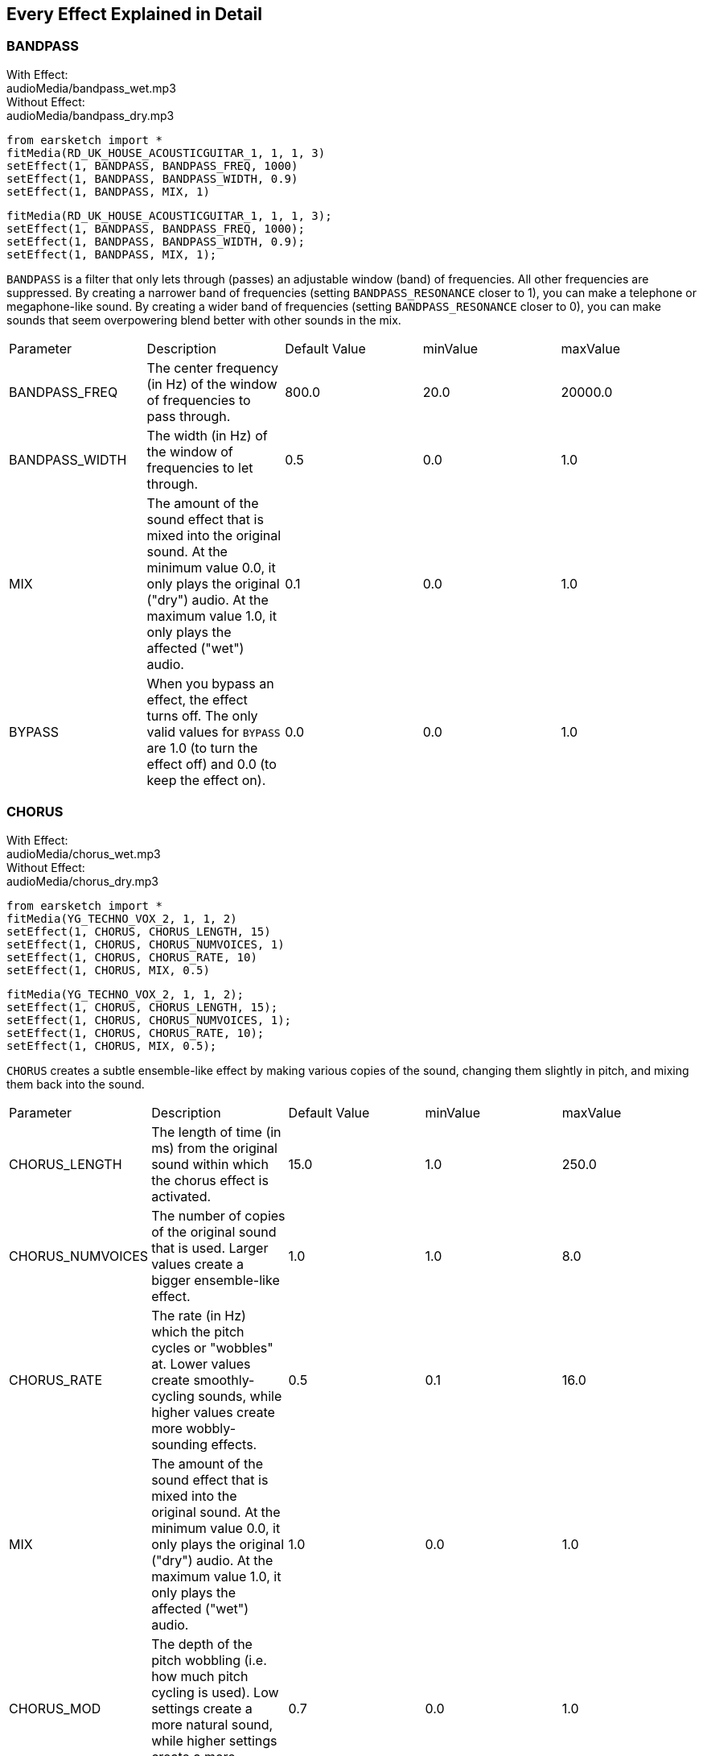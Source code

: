 [[ch_28]]
== Every Effect Explained in Detail
:nofooter:

[[bandpass]]
=== BANDPASS

++++
<div class="effect-examples">
    <div class="audio-label">With Effect:</div>
    <div class="curriculum-mp3">audioMedia/bandpass_wet.mp3</div>
    <div class="audio-label">Without Effect:</div>
    <div class="curriculum-mp3">audioMedia/bandpass_dry.mp3</div>
</div>
++++

[role="curriculum-python"]
[source,python]
----
from earsketch import *
fitMedia(RD_UK_HOUSE_ACOUSTICGUITAR_1, 1, 1, 3)
setEffect(1, BANDPASS, BANDPASS_FREQ, 1000)
setEffect(1, BANDPASS, BANDPASS_WIDTH, 0.9)
setEffect(1, BANDPASS, MIX, 1)
----

[role="curriculum-javascript"]
[source,javascript]
----
fitMedia(RD_UK_HOUSE_ACOUSTICGUITAR_1, 1, 1, 3);
setEffect(1, BANDPASS, BANDPASS_FREQ, 1000);
setEffect(1, BANDPASS, BANDPASS_WIDTH, 0.9);
setEffect(1, BANDPASS, MIX, 1);
----

`BANDPASS` is a filter that only lets through (passes) an adjustable window (band) of frequencies. All other frequencies are suppressed. By creating a narrower band of frequencies (setting `BANDPASS_RESONANCE` closer to 1), you can make a telephone or megaphone-like sound. By creating a wider band of frequencies (setting `BANDPASS_RESONANCE` closer to 0), you can make sounds that seem overpowering blend better with other sounds in the mix. 

|========================================================================
| Parameter | Description | Default Value | minValue | maxValue
| BANDPASS_FREQ | The center frequency (in Hz) of the window of frequencies to pass through. | 800.0 | 20.0 | 20000.0
| BANDPASS_WIDTH | The width (in Hz) of the window of frequencies to let through. | 0.5 | 0.0 | 1.0
| MIX | The amount of the sound effect that is mixed into the original sound. At the minimum value 0.0, it only plays the original ("dry") audio. At the maximum value 1.0, it only plays the affected ("wet") audio. | 0.1 | 0.0 | 1.0
| BYPASS | When you bypass an effect, the effect turns off. The only valid values for `BYPASS` are 1.0 (to turn the effect off) and 0.0 (to keep the effect on). | 0.0 | 0.0 | 1.0
|========================================================================

[[chorus]]
=== CHORUS

++++
<div class="effect-examples">
    <div class="audio-label">With Effect:</div>
    <div class="curriculum-mp3">audioMedia/chorus_wet.mp3</div>
    <div class="audio-label">Without Effect:</div>
    <div class="curriculum-mp3">audioMedia/chorus_dry.mp3</div>
</div>
++++

[role="curriculum-python"]
[source,python]
----
from earsketch import *
fitMedia(YG_TECHNO_VOX_2, 1, 1, 2)
setEffect(1, CHORUS, CHORUS_LENGTH, 15)
setEffect(1, CHORUS, CHORUS_NUMVOICES, 1)
setEffect(1, CHORUS, CHORUS_RATE, 10)
setEffect(1, CHORUS, MIX, 0.5)
----

[role="curriculum-javascript"]
[source,javascript]
----
fitMedia(YG_TECHNO_VOX_2, 1, 1, 2);
setEffect(1, CHORUS, CHORUS_LENGTH, 15);
setEffect(1, CHORUS, CHORUS_NUMVOICES, 1);
setEffect(1, CHORUS, CHORUS_RATE, 10);
setEffect(1, CHORUS, MIX, 0.5);
----

`CHORUS` creates a subtle ensemble-like effect by making various copies of the sound, changing them slightly in pitch, and mixing them back into the sound. 

|========================================================================
| Parameter | Description | Default Value | minValue | maxValue
| CHORUS_LENGTH | The length of time (in ms) from the original sound within which the chorus effect is activated. | 15.0 | 1.0 | 250.0
| CHORUS_NUMVOICES | The number of copies of the original sound that is used. Larger values create a bigger ensemble-like effect. | 1.0 | 1.0 | 8.0
| CHORUS_RATE | The rate (in Hz) which the pitch cycles or "wobbles" at. Lower values create smoothly-cycling sounds, while higher values create more wobbly-sounding effects. | 0.5 | 0.1 | 16.0
| MIX | The amount of the sound effect that is mixed into the original sound. At the minimum value 0.0, it only plays the original ("dry") audio. At the maximum value 1.0, it only plays the affected ("wet") audio. | 1.0 | 0.0 | 1.0
| CHORUS_MOD | The depth of the pitch wobbling (i.e. how much pitch cycling is used). Low settings create a more natural sound, while higher settings create a more artificial-like sound. | 0.7 | 0.0 | 1.0
|========================================================================

[[compressor]]
=== COMPRESSOR

++++
<div class="effect-examples">
    <div class="audio-label">With Effect:</div>
    <div class="curriculum-mp3">audioMedia/compressor_wet.mp3</div>
    <div class="audio-label">Without Effect:</div>
    <div class="curriculum-mp3">audioMedia/compressor_dry.mp3</div>
</div>
++++

[role="curriculum-python"]
[source,python]
----
from earsketch import *
fitMedia(EIGHT_BIT_ANALOG_DRUM_LOOP_001, 1, 1, 3)
setEffect(1, COMPRESSOR, COMPRESSOR_THRESHOLD, -30)
setEffect(1, COMPRESSOR, COMPRESSOR_RATIO, 100)
----

[role="curriculum-javascript"]
[source,javascript]
----
fitMedia(EIGHT_BIT_ANALOG_DRUM_LOOP_001, 1, 1, 3);
setEffect(1, COMPRESSOR, COMPRESSOR_THRESHOLD, -30);
setEffect(1, COMPRESSOR, COMPRESSOR_RATIO, 100);
----

`COMPRESSOR` reduces the volume of the loudest sections of a sound and amplifies the quietest sections. This creates a smaller dynamic range, which means that the volume of the track stays more constant throughout. Music producers often use compressors to fine-tune and add “punch” to drums. 

|========================================================================
| Parameter | Description | Default Value | minValue | maxValue
| COMPRESSOR_THRESHOLD | The amplitude (volume) level (in dB) above which the compressor starts to reduce volume. | -18.0 | -30.0 | 0.0
| COMPRESSOR_RATIO | The amount of specified gain reduction. A ratio of 3:1 means that if the original sound is 3 dB over the threshold, then the affected sound will be 1 dB over the threshold. | 10.0 | 1.0 | 100.0
| BYPASS | When you bypass an effect, the effect turns off. The only valid values for `BYPASS` are 1.0 (to turn the effect off) and 0.0 (to keep the effect on).  | 0.0 | 0.0 | 1.0
|========================================================================

[[delay]]
=== DELAY

++++
<div class="effect-examples">
    <div class="audio-label">With Effect:</div>
    <div class="curriculum-mp3">audioMedia/delay_wet.mp3</div>
    <div class="audio-label">Without Effect:</div>
    <div class="curriculum-mp3">audioMedia/delay_dry.mp3</div>
</div>
++++

[role="curriculum-python"]
[source,python]
----
from earsketch import *
fitMedia(YG_TECHNO_VOX_2, 1, 1, 3)
setEffect(1, DELAY, DELAY_TIME, 370)
setEffect(1, DELAY, DELAY_FEEDBACK, -3.5)
setEffect(1, DELAY, MIX, 1)
----

[role="curriculum-javascript"]
[source,javascript]
----
fitMedia(YG_TECHNO_VOX_2, 1, 1, 3);
setEffect(1, DELAY, DELAY_TIME, 370);
setEffect(1, DELAY, DELAY_FEEDBACK, -3.5);
setEffect(1, DELAY, MIX, 1);
----

`DELAY` creates a repeated echo of the original sound. It does this by playing the original sound as well as a delayed, quieter version of the original. After this first echo, it plays an echo of the echo (quieter than the first), then an echo of the echo of the echo (even quieter), and so on. If you set the time between each echo (`DELAY_TIME`) to the length of a beat, you can create an interesting rhythmic effect. 

|========================================================================
| Parameter | Description | Default Value | minValue | maxValue
| DELAY_TIME | The time amount in milliseconds (ms) that the original track is delayed, and the time between successive repeats of the delay. | 300.0 | 0.0 | 4000.0
| DELAY_FEEDBACK | The relative amount of repeats that the delay generates. Higher values create more "echoes". Be careful of applying "too much" feedback! | -3.0 | -120.0 | -1.0
| MIX | The amount of the sound effect that is mixed into the original sound. At the minimum value 0.0, it only plays the original ("dry") audio. At the maximum value 1.0, it only plays the affected ("wet") audio. | 0.5 | 0.0 | 1.0
| BYPASS | When you bypass an effect, the effect turns off. The only valid values for `BYPASS` are 1.0 (to turn the effect off) and 0.0 (to keep the effect on).  | 0.0 | 0.0 | 1.0
|========================================================================

[[distortion]]
=== DISTORTION

++++
<div class="effect-examples">
    <div class="audio-label">With Effect:</div>
    <div class="curriculum-mp3">audioMedia/distortion_wet.mp3</div>
    <div class="audio-label">Without Effect:</div>
    <div class="curriculum-mp3">audioMedia/distortion_dry.mp3</div>
</div>
++++

[role="curriculum-python"]
[source,python]
----
from earsketch import *
fitMedia(RD_UK_HOUSE_ACOUSTICGUITAR_1, 1, 1, 3)
setEffect(1, DISTORTION, DISTO_GAIN, 27)
setEffect(1, DISTORTION, MIX, 1)
----

[role="curriculum-javascript"]
[source,javascript]
----
fitMedia(RD_UK_HOUSE_ACOUSTICGUITAR_1, 1, 1, 3);
setEffect(1, DISTORTION, DISTO_GAIN, 27);
setEffect(1, DISTORTION, MIX, 1);
----

`DISTORTION` adds a dirty, fuzzy, and gritty effect to a sound by overdriving it, which clips the sound wave and adds overtones (higher frequencies related to the original sound). `DISTORTION` is commonly used on electric guitars in rock and grunge music, but you can use it for many different sounds.

|========================================================================
| Parameter | Description | Default Value | minValue | maxValue
| DISTO_GAIN | The amount of overdrive of the original sound. | 20.0 | 0.0 | 50.0
| MIX | The amount of the sound effect that is mixed into the original sound. At the minimum value 0.0, it only plays the original ("dry") audio. At the maximum value 1.0, it only plays the affected ("wet") audio.| 1.0 | 0.0 | 1.0
| BYPASS | When you bypass an effect, the effect turns off. The only valid values for `BYPASS` are 1.0 (to turn the effect off) and 0.0 (to keep the effect on).  | 0.0 | 0.0 | 1.0
|========================================================================

[[eq3band]]
=== EQ3BAND

++++
<div class="effect-examples">
    <div class="audio-label">With Effect:</div>
    <div class="curriculum-mp3">audioMedia/eq3band_wet.mp3</div>
    <div class="audio-label">Without Effect:</div>
    <div class="curriculum-mp3">audioMedia/eq3band_dry.mp3</div>
</div>
++++

[role="curriculum-python"]
[source,python]
----
from earsketch import *
fitMedia(EIGHT_BIT_ANALOG_DRUM_LOOP_001, 1, 1, 3)
setEffect(1, EQ3BAND, EQ3BAND_LOWGAIN, -15)
setEffect(1, EQ3BAND, EQ3BAND_MIDGAIN, -5)
setEffect(1, EQ3BAND, EQ3BAND_HIGHGAIN, 15)
setEffect(1, EQ3BAND, EQ3BAND_HIGHFREQ, 2000)
setEffect(1, EQ3BAND, MIX, 1)
----

[role="curriculum-javascript"]
[source,javascript]
----
fitMedia(EIGHT_BIT_ANALOG_DRUM_LOOP_001, 1, 1, 3);
setEffect(1, EQ3BAND, EQ3BAND_LOWGAIN, -15);
setEffect(1, EQ3BAND, EQ3BAND_MIDGAIN, -5);
setEffect(1, EQ3BAND, EQ3BAND_HIGHGAIN, 15);
setEffect(1, EQ3BAND, EQ3BAND_HIGHFREQ, 2000);
setEffect(1, EQ3BAND, MIX, 1);
----

`EQ3BAND` is a three-band equalizer, which is a tool used to adjust the volume of three separate frequency ranges in an audio track: bass, midrange, and treble (low, mid, high). EQ is used in music production to get rid of unwanted frequencies, create balance between tracks to get a radio-ready mix, or simply change the "vibe" of a sound. 


|========================================================================
| Parameter | Description | Default Value | minValue | maxValue
| EQ3BAND_LOWGAIN | The gain (in dB) of the low range of frequencies of the EQ. Negative values lower the volume of the low frequencies, while positive values boost them. | 0.0 | -24.0 | 18.0
| EQ3BAND_LOWFREQ | Specifies the highest frequency (in Hz) of the low range. | 200.0 | 20.0 | 20000.0
| EQ3BAND_MIDGAIN | The gain (in dB) of the mid range of frequencies of the EQ. Negative values lower the volume of the mid frequencies, while positive values boost them. | 0.0 | -24.0 | 18.0
| EQ3BAND_MIDFREQ | Specifies the center frequency (in Hz) of the mid range. | 2000.0 | 20.0 | 20000.0
| EQ3BAND_HIGHGAIN | The gain (in dB) of the high range of frequencies of the EQ. Negative values lower the volume of the high frequencies, while positive values boost them. | 0.0 | -24.0 | 18.0
| EQ3BAND_HIGHFREQ | Specifies the cutoff frequency (in Hz) of the high range. | 2000.0 | 20.0 | 20000.0
| MIX | The amount of the sound effect that is mixed into the original sound. At the minimum value 0.0, it only plays the original ("dry") audio. At the maximum value 1.0, it only plays the affected ("wet") audio. | 1.0 | 0.0 | 1.0
| BYPASS | When you bypass an effect, the effect turns off. The only valid values for `BYPASS` are 1.0 (to turn the effect off) and 0.0 (to keep the effect on).  | 0.0 | 0.0 | 1.0
|========================================================================

[[filter]]
=== FILTER

++++
<div class="effect-examples">
    <div class="audio-label">With Effect:</div>
    <div class="curriculum-mp3">audioMedia/filter_wet.mp3</div>
    <div class="audio-label">Without Effect:</div>
    <div class="curriculum-mp3">audioMedia/filter_dry.mp3</div>
</div>
++++

[role="curriculum-python"]
[source,python]
----
from earsketch import *
fitMedia(EIGHT_BIT_ANALOG_DRUM_LOOP_001, 1, 1, 3)
setEffect(1, FILTER, FILTER_FREQ, 20, 1, 4000, 3)
setEffect(1, FILTER, FILTER_RESONANCE, 0.9)
setEffect(1, FILTER, MIX, 1)
----

[role="curriculum-javascript"]
[source,javascript]
----
fitMedia(EIGHT_BIT_ANALOG_DRUM_LOOP_001, 1, 1, 3);
setEffect(1, FILTER, FILTER_FREQ, 20, 1, 4000, 3);
setEffect(1, FILTER, FILTER_RESONANCE, 0.9);
setEffect(1, FILTER, MIX, 1);
----

`FILTER` can soften, darken, or add depth to sound. It does this by applying a low-pass filter which lowers the volume of high frequencies. 

|========================================================================
| Parameter | Description | Default Value | minValue | maxValue
| FILTER_FREQ | The cutoff frequency (Hz), which means that all frequencies higher than this value are rolled-off (become lower and lower in volume the higher they are from this value). | 1000.0 | 20.0 | 20000.0
| FILTER_RESONANCE | The amount of amplification of a narrow band of frequencies around the current `FILTER_FREQ` level. Higher values create a more vibrant, ringing sound around the cutoff frequency. | 0.8 | 0.0 | 1.0
| MIX | The amount of the sound effect that is mixed into the original sound. At the minimum value 0.0, it only plays the original ("dry") audio. At the maximum value 1.0, it only plays the affected ("wet") audio. | 1.0 | 0.0 | 1.0
| BYPASS | When you bypass an effect, the effect turns off. The only valid values for `BYPASS` are 1.0 (to turn the effect off) and 0.0 (to keep the effect on).  | 0.0 | 0.0 | 1.0
|========================================================================

[[flanger]]
=== FLANGER

++++
<div class="effect-examples">
    <div class="audio-label">With Effect:</div>
    <div class="curriculum-mp3">audioMedia/flanger_wet.mp3</div>
    <div class="audio-label">Without Effect:</div>
    <div class="curriculum-mp3">audioMedia/flanger_dry.mp3</div>
</div>
++++

[role="curriculum-python"]
[source,python]
----
from earsketch import *
fitMedia(YG_TECHNO_VOX_2, 1, 1, 2)
setEffect(1, FLANGER, FLANGER_LENGTH, 10)
setEffect(1, FLANGER, FLANGER_FEEDBACK, -5)
setEffect(1, FLANGER, FLANGER_RATE, 20)
setEffect(1, FLANGER, MIX, 1)
----

[role="curriculum-javascript"]
[source,javascript]
----
fitMedia(YG_TECHNO_VOX_2, 1, 1, 2);
setEffect(1, FLANGER, FLANGER_LENGTH, 10);
setEffect(1, FLANGER, FLANGER_FEEDBACK, -5);
setEffect(1, FLANGER, FLANGER_RATE, 20);
setEffect(1, FLANGER, MIX, 1);
----

`FLANGER` creates a "whoosh"-like effect by making various copies of the sound, adjusting their delay time very slightly, and then mixing them back into the original sound. At extreme values of parameter settings, `FLANGER` produces more artificial and "robot-like" sounds. 

|========================================================================
| Parameter | Description | Default Value | minValue | maxValue
| FLANGER_LENGTH | The length of delay time (in ms) from the original sound within which the flanger effect is activated. | 6.0 | 0.0 | 200.0
| FLANGER_FEEDBACK | The amount (in dB) that the affected sound is "fed back" into the effect. Higher values create more artificial-like sounds. | -50.0 | -80.0 | -1.0
| FLANGER_RATE | The rate (in Hz) which the pitch cycles or "whooshes" at. Lower values create more smoothly-cycling sounds, while higher values create more whooshing-sounding effects and sonic artifacts. | 0.6 | 0.001 | 100.0
| MIX | The amount of the sound effect that is mixed into the original sound. At the minimum value 0.0, it only plays the original ("dry") audio. At the maximum value 1.0, it only plays the affected ("wet") audio. | 1.0 | 0.0 | 1.0
| BYPASS | When you bypass an effect, the effect turns off. The only valid values for `BYPASS` are 1.0 (to turn the effect off) and 0.0 (to keep the effect on).  | 0.0 | 0.0 | 1.0
|========================================================================

[[pan]]
=== PAN

++++
<div class="effect-examples">
    <div class="audio-label">With Effect:</div>
    <div class="curriculum-mp3">audioMedia/pan_wet.mp3</div>
    <div class="audio-label">Without Effect:</div>
    <div class="curriculum-mp3">audioMedia/pan_dry.mp3</div>
</div>
++++

[role="curriculum-python"]
[source,python]
----
from earsketch import *
fitMedia(RD_UK_HOUSE_ACOUSTICGUITAR_1, 1, 1, 3)
setEffect(1, PAN, LEFT_RIGHT, -100, 1.5, 100, 2.5)
----

[role="curriculum-javascript"]
[source,javascript]
----
fitMedia(RD_UK_HOUSE_ACOUSTICGUITAR_1, 1, 1, 3);
setEffect(1, PAN, LEFT_RIGHT, -100, 1.5, 100, 2.5);
----

`PAN` affects the mix between the left and right audio channels. If you are wearing headphones, adjusting `PAN` changes how much of the sound you hear in your left ear versus the right. 

|========================================================================
| Parameter | Description | Default Value | minValue | maxValue
| LEFT_RIGHT | Specifies the left/right location of the original sound within the stereo field (0.0 is center, -100.0 is fully left, 100.0 is fully right). | 0.0 | -100.0 | 100.0
| BYPASS | When you bypass an effect, the effect turns off. The only valid values for `BYPASS` are 1.0 (to turn the effect off) and 0.0 (to keep the effect on).  | 0.0 | 0.0 | 1.0
|========================================================================

[[phaser]]
=== PHASER

++++
<div class="effect-examples">
    <div class="audio-label">With Effect:</div>
    <div class="curriculum-mp3">audioMedia/phaser_wet.mp3</div>
    <div class="audio-label">Without Effect:</div>
    <div class="curriculum-mp3">audioMedia/phaser_dry.mp3</div>
</div>
++++

[role="curriculum-python"]
[source,python]
----
from earsketch import *
fitMedia(RD_UK_HOUSE_ACOUSTICGUITAR_1, 1, 1, 3)
setEffect(1, PHASER, PHASER_RATE, 0.7)
setEffect(1, PHASER, PHASER_RANGEMIN, 440)
setEffect(1, PHASER, PHASER_RANGEMIN, 1600)
setEffect(1, PHASER, PHASER_FEEDBACK, -2)
setEffect(1, PHASER, MIX, 1)
----

[role="curriculum-javascript"]
[source,javascript]
----
fitMedia(RD_UK_HOUSE_ACOUSTICGUITAR_1, 1, 1, 3);
setEffect(1, PHASER, PHASER_RATE, 0.7);
setEffect(1, PHASER, PHASER_RANGEMIN, 440);
setEffect(1, PHASER, PHASER_RANGEMIN, 1600);
setEffect(1, PHASER, PHASER_FEEDBACK, -2);
setEffect(1, PHASER, MIX, 1);
----

`PHASER` creates a sweeping-sounding effect by making a copy of the original sound, delaying it slightly, and playing it against the original. When this happens, some of the frequencies in the original sound and the copy temporarily cancel each other out by going "in and out of phase" with each other. 

|========================================================================
| Parameter | Description | Default Value | minValue | maxValue
| PHASER_RATE | The rate (in Hz) that the slight delay time changes back and forth. Lower values create more smoothly-cycling sounds, while higher values create more robotic-sounding effects and sonic artifacts. | 0.5 | 0.0 | 10.0
| PHASER_RANGEMIN | The low value (in Hz) of the affected frequency range. | 440.0 | 40.0 | 20000.0
| PHASER_RANGEMAX | The high value (in Hz) of the affected frequency range. | 1600.0 | 40.0 | 20000.0
| PHASER_FEEDBACK | The amount that the affected sound is "fed back" into the effect. Higher values create more artificial-like sounds. | -3.0 | -120.0 | -1.0
| MIX | The amount of the sound effect that is mixed into the original sound. At the minimum value 0.0, it only plays the original ("dry") audio. At the maximum value 1.0, it only plays the affected ("wet") audio. | 1.0 | 0.0 | 1.0
| BYPASS | When you bypass an effect, the effect turns off. The only valid values for `BYPASS` are 1.0 (to turn the effect off) and 0.0 (to keep the effect on).  | 0.0 | 0.0 | 1.0
|========================================================================

[[pitchshift]]
=== PITCHSHIFT

++++
<div class="effect-examples">
    <div class="audio-label">With Effect:</div>
    <div class="curriculum-mp3">audioMedia/pitchshift_wet.mp3</div>
    <div class="audio-label">Without Effect:</div>
    <div class="curriculum-mp3">audioMedia/pitchshift_dry.mp3</div>
</div>
++++

[role="curriculum-python"]
[source,python]
----
from earsketch import *
fitMedia(YG_TECHNO_VOX_2, 1, 1, 2)
setEffect(1, PITCHSHIFT, PITCHSHIFT_SHIFT, -10)
----

[role="curriculum-javascript"]
[source,javascript]
----
fitMedia(YG_TECHNO_VOX_2, 1, 1, 2);
setEffect(1, PITCHSHIFT, PITCHSHIFT_SHIFT, -10);
----

`PITCHSHIFT` raises or lowers the pitch of a sound. It can be helpful for making multiple tracks sound better together.  

|========================================================================
| Parameter | Description | Default Value | minValue | maxValue
| PITCHSHIFT_SHIFT | Specifies the amount to adjust the pitch of the original sound in semitones (and fractions of a semitone, given by values after the decimal point). 12 semitones equal 1 octave. | 0.0 | -12.0 | 12.0
| BYPASS | When you bypass an effect, the effect turns off. The only valid values for `BYPASS` are 1.0 (to turn the effect off) and 0.0 (to keep the effect on).  | 0.0 | 0.0 | 1.0
|========================================================================

[[reverb]]
=== REVERB

++++
<div class="effect-examples">
    <div class="audio-label">With Effect:</div>
    <div class="curriculum-mp3">audioMedia/reverb_wet.mp3</div>
    <div class="audio-label">Without Effect:</div>
    <div class="curriculum-mp3">audioMedia/reverb_dry.mp3</div>
</div>
++++

[role="curriculum-python"]
[source,python]
----
from earsketch import *
fitMedia(EIGHT_BIT_ANALOG_DRUM_LOOP_001, 1, 1, 3)
setEffect(1, REVERB, REVERB_TIME, 2000)
setEffect(1, REVERB, REVERB_DAMPFREQ, 18000)
setEffect(1, REVERB, MIX, 0.5)
----

[role="curriculum-javascript"]
[source,javascript]
----
fitMedia(EIGHT_BIT_ANALOG_DRUM_LOOP_001, 1, 1, 3);
setEffect(1, REVERB, REVERB_TIME, 2000);
setEffect(1, REVERB, REVERB_DAMPFREQ, 18000);
setEffect(1, REVERB, MIX, 0.5);
----

`REVERB` adds a slowly decaying ambience to a sound, making it sound denser, dreamier, or as if it was recorded in a smaller or larger room than it actually was. 

|========================================================================
| Parameter | Description | Default Value | minValue | maxValue
| REVERB_TIME | The decaying time of the ambiance in milliseconds (ms). When modulating REVERB_TIME over time using automation curve, due to the nature of convolution-based reverb, the value is updated only at every quarter note (time=0.25) in a "stair-case" manner from the starting point of the automation. (You will, however, hardly notice that.) | 1500.0 | 100.0 | 4000.0
| REVERB_DAMPFREQ | The cutoff frequency (in Hz) of the lowpass filter applied to the ambiance. The lower the value, the darker the reverberation will sound. | 10000.0 | 200.0 | 18000.0
| MIX | The amount of the sound effect that is mixed into the original sound. At the minimum value 0.0, it only plays the original ("dry") audio. At the maximum value 1.0, it only plays the affected ("wet") audio. | 0.3 | 0.0 | 1.0
| BYPASS | When you bypass an effect, the effect turns off. The only valid values for `BYPASS` are 1.0 (to turn the effect off) and 0.0 (to keep the effect on).  | 0.0 | 0.0 | 1.0
|========================================================================

[[ringmod]]
=== RINGMOD

++++
<div class="effect-examples">
    <div class="audio-label">With Effect:</div>
    <div class="curriculum-mp3">audioMedia/ringmod_wet.mp3</div>
    <div class="audio-label">Without Effect:</div>
    <div class="curriculum-mp3">audioMedia/ringmod_dry.mp3</div>
</div>
++++

[role="curriculum-python"]
[source,python]
----
from earsketch import *
ffitMedia(YG_TECHNO_VOX_2, 1, 1, 2)
setEffect(1, RINGMOD, RINGMOD_MODFREQ, 100)
setEffect(1, RINGMOD, RINGMOD_FEEDBACK, 80)
setEffect(1, RINGMOD, MIX, 1)
----

[role="curriculum-javascript"]
[source,javascript]
----
fitMedia(YG_TECHNO_VOX_2, 1, 1, 2);
setEffect(1, RINGMOD, RINGMOD_MODFREQ, 100);
setEffect(1, RINGMOD, RINGMOD_FEEDBACK, 80);
setEffect(1, RINGMOD, MIX, 1);
----

`RINGMOD` creates many different artificial-sounding effects by multiplying the signals from the original and a pure sine wave (which sounds like a tuning fork). Some parameter settings will produce effects similar to ones used in old science fiction movies.

|========================================================================
| Parameter | Description | Default Value | minValue | maxValue
| RINGMOD_MODFREQ | The frequency (in Hz) of the sine wave oscillator that is being multiplied into your original sound. | 40.0 | 0.0 | 100.0
| RINGMOD_FEEDBACK | The amount of affected sound that is fed-back into the effect. High values create more robotic-type sounds and sonic artifacts. | 0.0 | 0.0 | 100.0
| MIX | The amount of the sound effect that is mixed into the original sound. At the minimum value 0.0, it only plays the original ("dry") audio. At the maximum value 1.0, it only plays the affected ("wet") audio. | 1.0 | 0.0 | 1.0
| BYPASS | When you bypass an effect, the effect turns off. The only valid values for `BYPASS` are 1.0 (to turn the effect off) and 0.0 (to keep the effect on).  | 0.0 | 0.0 | 1.0
|========================================================================

[[tremolo]]
=== TREMOLO

++++
<div class="effect-examples">
    <div class="audio-label">With Effect:</div>
    <div class="curriculum-mp3">audioMedia/tremolo_wet.mp3</div>
    <div class="audio-label">Without Effect:</div>
    <div class="curriculum-mp3">audioMedia/tremolo_dry.mp3</div>
</div>
++++

[role="curriculum-python"]
[source,python]
----
from earsketch import *
fitMedia(RD_UK_HOUSE_ACOUSTICGUITAR_1, 1, 1, 3)
setEffect(1, TREMOLO, TREMOLO_FREQ, 7.5)
setEffect(1, TREMOLO, TREMOLO_AMOUNT, -10)
setEffect(1, TREMOLO, MIX, 1)
----

[role="curriculum-javascript"]
[source,javascript]
----
fitMedia(RD_UK_HOUSE_ACOUSTICGUITAR_1, 1, 1, 3);
setEffect(1, TREMOLO, TREMOLO_FREQ, 7.5);
setEffect(1, TREMOLO, TREMOLO_AMOUNT, -10);
setEffect(1, TREMOLO, MIX, 1);
----

`TREMOLO` produces a wobbly-sounding effect by quickly changing the volume of the sound back and forth. 

|========================================================================
| Parameter | Description | Default Value | minValue | maxValue
| TREMOLO_FREQ | The rate (in Hz) that the volume is changed back and forth. | 4.0 | 0.0 | 100.0
| TREMOLO_AMOUNT | The amount (in dB) that the volume changes back and forth over during each cycle. | -6.0 | -60.0 | 0.0
| MIX | The amount of the sound effect that is mixed into the original sound. At the minimum value 0.0, it only plays the original ("dry") audio. At the maximum value 1.0, it only plays the affected ("wet") audio. | 1.0 | 0.0 | 1.0
| BYPASS | When you bypass an effect, the effect turns off. The only valid values for `BYPASS` are 1.0 (to turn the effect off) and 0.0 (to keep the effect on).  | 0.0 | 0.0 | 1.0
|========================================================================

[[volume]]
=== VOLUME

++++
<div class="effect-examples">
    <div class="audio-label">With Effect:</div>
    <div class="curriculum-mp3">audioMedia/volume_wet.mp3</div>
    <div class="audio-label">Without Effect:</div>
    <div class="curriculum-mp3">audioMedia/volume_dry.mp3</div>
</div>
++++

[role="curriculum-python"]
[source,python]
----
from earsketch import *
fitMedia(EIGHT_BIT_ANALOG_DRUM_LOOP_001, 1, 1, 3)
setEffect(1, VOLUME, GAIN, -55, 1, 0, 3)
----

[role="curriculum-javascript"]
[source,javascript]
----
fitMedia(EIGHT_BIT_ANALOG_DRUM_LOOP_001, 1, 1, 3);
setEffect(1, VOLUME, GAIN, -55, 1, 0, 3);
----

`VOLUME` allows you to change the loudness of a sound.

|========================================================================
| Parameter | Description | Default Value | minValue | maxValue
| GAIN | Specifies the output volume level of the original sound. | 0.0 | -60.0 | 12.0
| BYPASS | When you bypass an effect, the effect turns off. The only valid values for `BYPASS` are 1.0 (to turn the effect off) and 0.0 (to keep the effect on).  | 0.0 | 0.0 | 1.0
|========================================================================

[[wah]]
=== WAH

++++
<div class="effect-examples">
    <div class="audio-label">With Effect:</div>
    <div class="curriculum-mp3">audioMedia/wah_wet.mp3</div>
    <div class="audio-label">Without Effect:</div>
    <div class="curriculum-mp3">audioMedia/wah_dry.mp3</div>
</div>
++++

[role="curriculum-python"]
[source,python]
----
from earsketch import *
fitMedia(RD_UK_HOUSE_ACOUSTICGUITAR_1, 1, 1, 3)
setEffect(1, WAH, WAH_POSITION, 0, 1, 0.5, 2)
setEffect(1, WAH, WAH_POSITION, 0, 2, 0.5, 3)
setEffect(1, WAH, MIX, 1)
----

[role="curriculum-javascript"]
[source,javascript]
----
fitMedia(RD_UK_HOUSE_ACOUSTICGUITAR_1, 1, 1, 3);
setEffect(1, WAH, WAH_POSITION, 0, 1, 0.5, 2);
setEffect(1, WAH, WAH_POSITION, 0, 2, 0.5, 3);
setEffect(1, WAH, MIX, 1);
----

`WAH` can make the sound mimic someone saying "Wah Wah" when the `WAH_POSITION` parameter is changed over time using the setEffect() function. It is a resonant bandpass filter, which means it lowers the volume of high and low frequencies while boosting a narrow window of frequencies in the middle.

|========================================================================
| Parameter | Description | Default Value | minValue | maxValue
| WAH_POSITION | The center frequency of the boosted fixed-width frequency range. | 0.0 | 0.0 | 1.0
| MIX | The amount of the sound effect that is mixed into the original sound. At the minimum value 0.0, it only plays the original ("dry") audio. At the maximum value 1.0, it only plays the affected ("wet") audio. | 1.0 | 0.0 | 1.0
| BYPASS | When you bypass an effect, the effect turns off. The only valid values for `BYPASS` are 1.0 (to turn the effect off) and 0.0 (to keep the effect on).  | 0.0 | 0.0 | 1.0
|========================================================================

